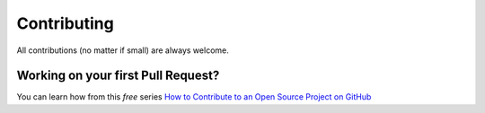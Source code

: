 Contributing 
============

All contributions (no matter if small) are always welcome.

Working on your first Pull Request?
-----------------------------------

You can learn how from this *free* series `How to Contribute to an Open Source Project on GitHub <https://egghead.io/series/how-to-contribute-to-an-open-source-project-on-github>`__
